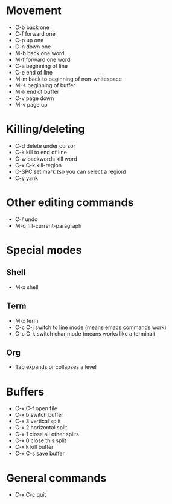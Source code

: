 * Movement
- C-b back one
- C-f forward one
- C-p up one
- C-n down one
- M-b back one word
- M-f forward one word
- C-a beginning of line
- C-e end of line
- M-m back to beginning of non-whitespace
- M-< beginning of buffer
- M-> end of buffer
- C-v page down
- M-v page up
* Killing/deleting
- C-d delete under cursor
- C-k kill to end of line
- C-w backwords kill word
- C-x C-k kill-region
- C-SPC set mark (so you can select a region)
- C-y yank
* Other editing commands
- C-/ undo
- M-q fill-current-paragraph
* Special modes
** Shell
- M-x shell
** Term
- M-x term
- C-c C-j switch to line mode (means emacs commands work)
- C-c C-k switch char mode (means works like a terminal)
** Org
- Tab expands or collapses a level
* Buffers
- C-x C-f open file
- C-x b switch buffer
- C-x 3 vertical split
- C-x 2 horizontal split
- C-x 1 close all other splits
- C-x 0 close this split
- C-x k kill buffer
- C-x C-s save buffer
* General commands
- C-x C-c quit
